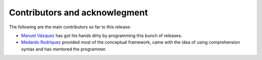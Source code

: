 Contributors and acknowlegment
==============================

The following are the main contributors so far to this release:

- `Manuel Vázquez <http://twitter.org/mvaled/>`_ has got his hands dirty by
  programming this bunch of releases.

- `Medardo Rodríquez <http://twitter.org/merchise/>`_ provided most of the
  conceptual framework, came with the idea of using comprehension syntax and
  has mentored the programmer.

